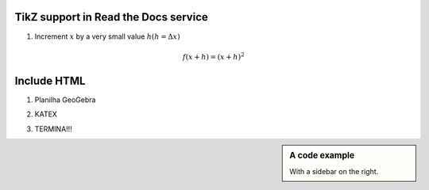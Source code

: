 
*********************
TikZ support in Read the Docs service
*********************


.. tikz:: A beautiful TikZ drawing which works in readthedocs.org.
   \begin{tikzpicture}
   \draw[thick,rounded corners=8pt]
   (0,0)--(0,2)--(1,3.25)--(2,2)--(2,0)--(0,2)--(2,2)--(0,0)--(2,0);
   \end{tikzpicture}





.. tikz:: [>=latex',dotted,thick] \draw[->] (0,0) -- (1,1) -- (1,0)
   -- (2,0);
   :libs: arrows



1. Increment :math:`x` by a very small value :math:`h (h = \Delta x)`

.. math::

  f(x + h) = (x + h)^2

*********************
Include HTML 
*********************

1. Planilha GeoGebra

.. raw:: html
   :file: TesteGeogebra.html



2. KATEX

.. raw:: html
    :file: TestesJSXGRAPH2.html

3. TERMINA!!!


.. sidebar:: A code example

    With a sidebar on the right.
    


